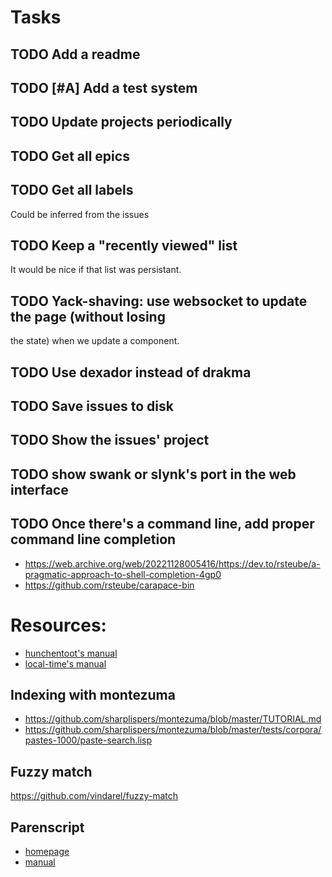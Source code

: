 
* Tasks
** TODO Add a readme
** TODO [#A] Add a test system
** TODO Update projects periodically
** TODO Get all epics
** TODO Get all labels

Could be inferred from the issues

** TODO Keep a "recently viewed" list

It would be nice if that list was persistant.

** TODO Yack-shaving: use websocket to update the page (without losing
the state) when we update a component.
** TODO Use dexador instead of drakma
** TODO Save issues to disk
** TODO Show the issues' project
** TODO show swank or slynk's port in the web interface

** TODO Once there's a command line, add proper command line completion

- https://web.archive.org/web/20221128005416/https://dev.to/rsteube/a-pragmatic-approach-to-shell-completion-4gp0
- https://github.com/rsteube/carapace-bin

* Resources:

- [[https://edicl.github.io/hunchentoot/][hunchentoot's manual]]
- [[https://local-time.common-lisp.dev/manual.html][local-time's manual]]

** Indexing with montezuma

- https://github.com/sharplispers/montezuma/blob/master/TUTORIAL.md
- https://github.com/sharplispers/montezuma/blob/master/tests/corpora/pastes-1000/paste-search.lisp

** Fuzzy match

https://github.com/vindarel/fuzzy-match

** Parenscript

- [[https://parenscript.common-lisp.dev/][homepage]]
- [[https://parenscript.common-lisp.dev/][manual]]
